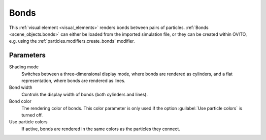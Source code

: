 .. _visual_elements.bonds:

Bonds
-----

.. image:: /images/visual_elements/bonds_panel.png
  :width: 30%
  :align: right

This :ref:`visual element <visual_elements>` renders bonds between pairs of particles.
:ref:`Bonds <scene_objects.bonds>` can either be loaded from the imported simulation file, or they can be created within OVITO, e.g. using the
:ref:`particles.modifiers.create_bonds` modifier.

Parameters
""""""""""

Shading mode
  Switches between a three-dimensional display mode, where bonds are rendered as cylinders, and a flat
  representation, where bonds are rendered as lines.  

Bond width
  Controls the display width of bonds (both cylinders and lines).  

Bond color  
  The rendering color of bonds. This color parameter is only used if the option :guilabel:`Use particle colors` is turned off.  

Use particle colors  
  If active, bonds are rendered in the same colors as the particles they connect.  

.. seealso::

  :py:class:`ovito.vis.BondsVis` (Python API)